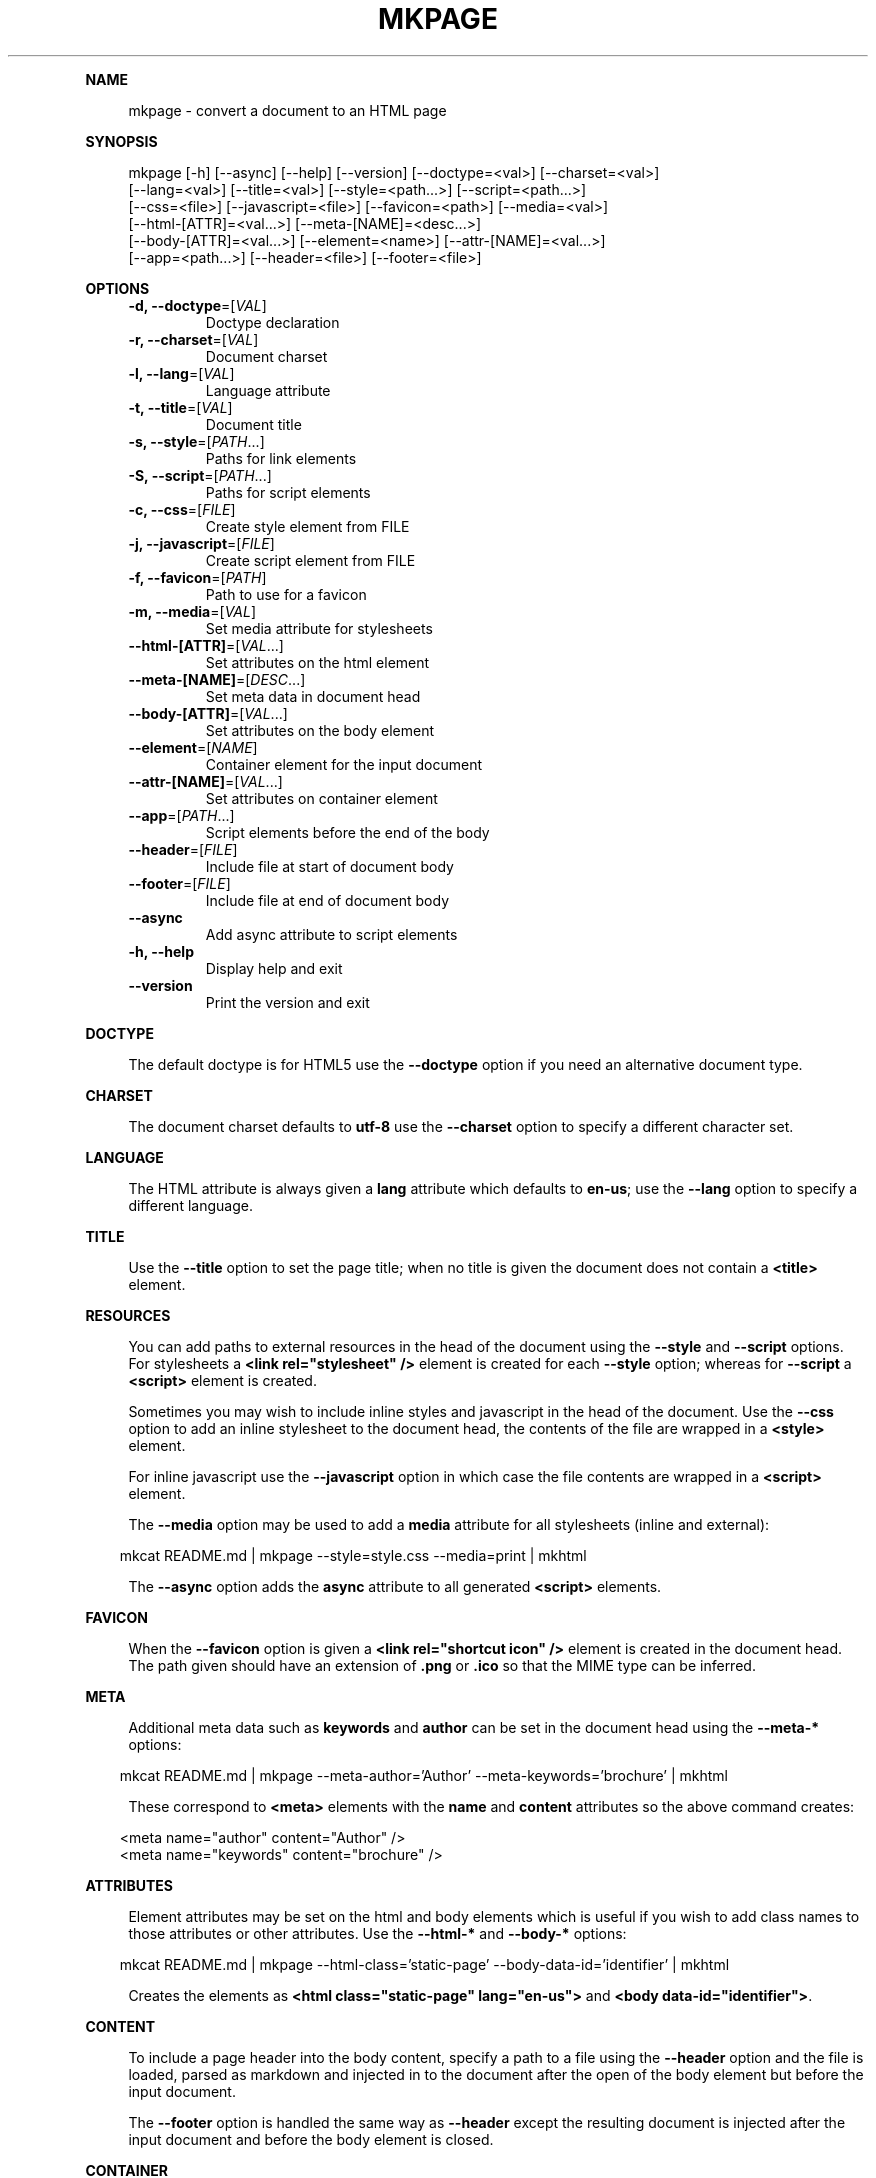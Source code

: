 .\" Generated by mkdoc on April, 2016
.TH "MKPAGE" "1" "April, 2016" "mkpage 1.0.4" "User Commands"
.de nl
.sp 0
..
.de hr
.sp 1
.nf
.ce
.in 4
\l’80’
.fi
..
.de h1
.RE
.sp 1
\fB\\$1\fR
.RS 4
..
.de h2
.RE
.sp 1
.in 4
\fB\\$1\fR
.RS 6
..
.de h3
.RE
.sp 1
.in 6
\fB\\$1\fR
.RS 8
..
.de h4
.RE
.sp 1
.in 8
\fB\\$1\fR
.RS 10
..
.de h5
.RE
.sp 1
.in 10
\fB\\$1\fR
.RS 12
..
.de h6
.RE
.sp 1
.in 12
\fB\\$1\fR
.RS 14
..
.h1 "NAME"
.P
mkpage \- convert a document to an HTML page
.nl
.h1 "SYNOPSIS"
.P
mkpage [\-h] [\-\-async] [\-\-help] [\-\-version] [\-\-doctype=<val>] [\-\-charset=<val>]
.br
       [\-\-lang=<val>] [\-\-title=<val>] [\-\-style=<path...>] [\-\-script=<path...>]
.br
       [\-\-css=<file>] [\-\-javascript=<file>] [\-\-favicon=<path>] [\-\-media=<val>]
.br
       [\-\-html\-[ATTR]=<val...>] [\-\-meta\-[NAME]=<desc...>]
.br
       [\-\-body\-[ATTR]=<val...>] [\-\-element=<name>] [\-\-attr\-[NAME]=<val...>]
.br
       [\-\-app=<path...>] [\-\-header=<file>] [\-\-footer=<file>]
.nl
.h1 "OPTIONS"
.TP
\fB\-d, \-\-doctype\fR=[\fIVAL\fR]
 Doctype declaration
.nl
.TP
\fB\-r, \-\-charset\fR=[\fIVAL\fR]
 Document charset
.nl
.TP
\fB\-l, \-\-lang\fR=[\fIVAL\fR]
 Language attribute
.nl
.TP
\fB\-t, \-\-title\fR=[\fIVAL\fR]
 Document title
.nl
.TP
\fB\-s, \-\-style\fR=[\fIPATH\fR...]
 Paths for link elements
.nl
.TP
\fB\-S, \-\-script\fR=[\fIPATH\fR...]
 Paths for script elements
.nl
.TP
\fB\-c, \-\-css\fR=[\fIFILE\fR]
 Create style element from FILE
.nl
.TP
\fB\-j, \-\-javascript\fR=[\fIFILE\fR]
 Create script element from FILE
.nl
.TP
\fB\-f, \-\-favicon\fR=[\fIPATH\fR]
 Path to use for a favicon
.nl
.TP
\fB\-m, \-\-media\fR=[\fIVAL\fR]
 Set media attribute for stylesheets
.nl
.TP
\fB\-\-html\-[ATTR]\fR=[\fIVAL\fR...]
 Set attributes on the html element
.nl
.TP
\fB\-\-meta\-[NAME]\fR=[\fIDESC\fR...]
 Set meta data in document head
.nl
.TP
\fB\-\-body\-[ATTR]\fR=[\fIVAL\fR...]
 Set attributes on the body element
.nl
.TP
\fB\-\-element\fR=[\fINAME\fR]
 Container element for the input document
.nl
.TP
\fB\-\-attr\-[NAME]\fR=[\fIVAL\fR...]
 Set attributes on container element
.nl
.TP
\fB\-\-app\fR=[\fIPATH\fR...]
 Script elements before the end of the body
.nl
.TP
\fB\-\-header\fR=[\fIFILE\fR]
 Include file at start of document body
.nl
.TP
\fB\-\-footer\fR=[\fIFILE\fR]
 Include file at end of document body
.nl
.TP
\fB\-\-async\fR
 Add async attribute to script elements
.nl
.TP
\fB\-h, \-\-help\fR
 Display help and exit
.nl
.TP
\fB\-\-version\fR
 Print the version and exit
.nl
.h1 "DOCTYPE"
.P
The default doctype is for HTML5 use the \fB\-\-doctype\fR option if you need an alternative document type.
.nl
.h1 "CHARSET"
.P
The document charset defaults to \fButf\-8\fR use the \fB\-\-charset\fR option to specify a different character set.
.nl
.h1 "LANGUAGE"
.P
The HTML attribute is always given a \fBlang\fR attribute which defaults to \fBen\-us\fR; use the \fB\-\-lang\fR option to specify a different language.
.nl
.h1 "TITLE"
.P
Use the \fB\-\-title\fR option to set the page title; when no title is given the document does not contain a \fB<title>\fR element.
.nl
.h1 "RESOURCES"
.P
You can add paths to external resources in the head of the document using the \fB\-\-style\fR and \fB\-\-script\fR options. For stylesheets a \fB<link rel="stylesheet" />\fR element is created for each \fB\-\-style\fR option; whereas for \fB\-\-script\fR a \fB<script>\fR element is created.
.nl
.P
Sometimes you may wish to include inline styles and javascript in the head of the document. Use the \fB\-\-css\fR option to add an inline stylesheet to the document head, the contents of the file are wrapped in a \fB<style>\fR element.
.nl
.P
For inline javascript use the \fB\-\-javascript\fR option in which case the file contents are wrapped in a \fB<script>\fR element.
.nl
.P
The \fB\-\-media\fR option may be used to add a \fBmedia\fR attribute for all stylesheets (inline and external):
.nl
.PP
.in 10
mkcat README.md | mkpage \-\-style=style.css \-\-media=print | mkhtml
.br

.P
The \fB\-\-async\fR option adds the \fBasync\fR attribute to all generated \fB<script>\fR elements.
.nl
.h1 "FAVICON"
.P
When the \fB\-\-favicon\fR option is given a \fB<link rel="shortcut icon" />\fR element is created in the document head. The path given should have an extension of \fB.png\fR or \fB.ico\fR so that the MIME type can be inferred.
.nl
.h1 "META"
.P
Additional meta data such as \fBkeywords\fR and \fBauthor\fR can be set in the document head using the \fB\-\-meta\-*\fR options:
.nl
.PP
.in 10
mkcat README.md | mkpage \-\-meta\-author='Author' \-\-meta\-keywords='brochure' | mkhtml
.br

.P
These correspond to \fB<meta>\fR elements with the \fBname\fR and \fBcontent\fR attributes so the above command creates:
.nl
.PP
.in 10
<meta name="author" content="Author" />
.br
<meta name="keywords" content="brochure" />
.br

.h1 "ATTRIBUTES"
.P
Element attributes may be set on the html and body elements which is useful if you wish to add class names to those attributes or other attributes. Use the \fB\-\-html\-*\fR and \fB\-\-body\-*\fR options:
.nl
.PP
.in 10
mkcat README.md | mkpage \-\-html\-class='static\-page' \-\-body\-data\-id='identifier' | mkhtml
.br

.P
Creates the elements as \fB<html class="static\-page" lang="en\-us">\fR and \fB<body data\-id="identifier">\fR.
.nl
.h1 "CONTENT"
.P
To include a page header into the body content, specify a path to a file using the \fB\-\-header\fR option and the file is loaded, parsed as markdown and injected in to the document after the open of the body element but before the input document.
.nl
.P
The \fB\-\-footer\fR option is handled the same way as \fB\-\-header\fR except the resulting document is injected after the input document and before the body element is closed.
.nl
.h1 "CONTAINER"
.P
A container element allows wrapping the input document in a named element which is useful for selectors that need to target elements in the input markdown document. Use the \fB\-\-element\fR option to create a container element, when this option is given you can specify attributes to set on the container element:
.nl
.PP
.in 10
mkcat README.md | mkpage \-\-element section \-\-attr\-class="article" | mkhtml
.br

.P
Creates an element \fB<section class="article">\fR that contains the input markdown document.
.nl
.h1 "APPLICATION"
.P
The \fB\-\-app\fR option is effectively the same as \fB\-\-script\fR (generates \fB<script>\fR elements) except that the generated elements appear before the close of the body element. This allows injecting javascript files that will execute after the DOM has been loaded. These script elements appear after any container element or footer; that is they are guaranteed to be the final elements before the close of the body element.
.nl
.h1 "EXAMPLE"
.P
Create an HTML page:
.nl
.PP
.in 10
mkcat README.md | mkpage \-\-title=README | mkhtml > README.html
.br

.P
Use a stylesheet:
.nl
.PP
.in 10
mkcat README.md | mkpage \-\-title=README \-\-style=style.css | mkhtml > README.html
.br

.h1 "BUGS"
.P
The \fBasync\fR attribute cannot be selectively applied to certain \fB<script>\fR elements nor can the \fBmedia\fR attribute be selectively applied to certain \fB<style>\fR or \fB<link>\fR elements.
.nl